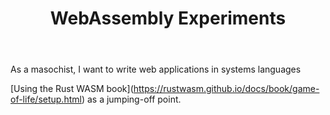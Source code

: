 #+TITLE: WebAssembly Experiments

As a masochist, I want to write web applications in systems languages

[Using the Rust WASM book](https://rustwasm.github.io/docs/book/game-of-life/setup.html) as a jumping-off point.
